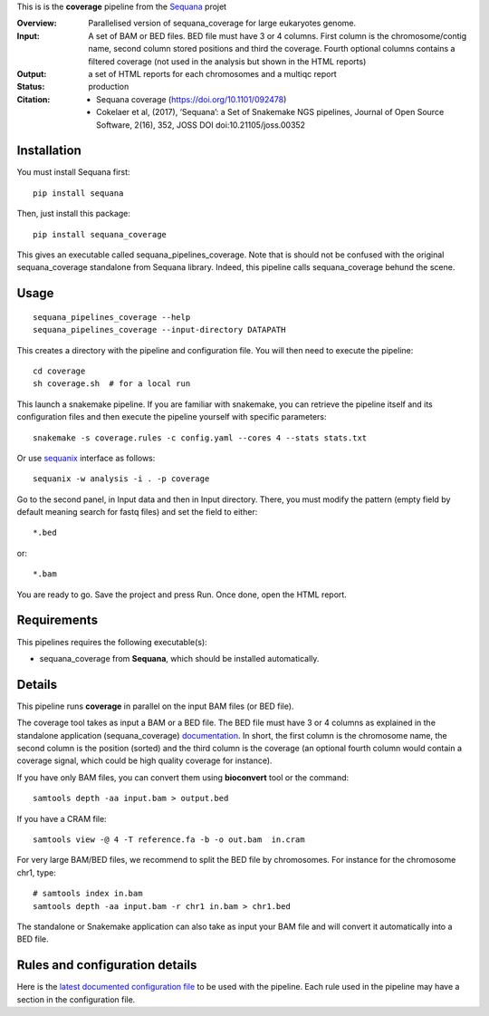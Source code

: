 This is is the **coverage** pipeline from the `Sequana <https://sequana.readthedocs.org>`_ projet

:Overview: Parallelised version of sequana_coverage for large eukaryotes genome.
:Input: A set of BAM or BED files. BED file must have 3 or 4 columns. First column is
    the chromosome/contig name, second column stored positions and third the
    coverage. Fourth optional columns contains a filtered coverage (not used in
    the analysis but shown in the HTML reports)
:Output: a set of HTML reports for each chromosomes and a multiqc report
:Status: production
:Citation: 
    - Sequana coverage (https://doi.org/10.1101/092478)
    - Cokelaer et al, (2017), ‘Sequana’: a Set of Snakemake NGS pipelines, Journal of Open Source Software, 2(16), 352, JOSS DOI doi:10.21105/joss.00352


Installation
~~~~~~~~~~~~

You must install Sequana first::

    pip install sequana

Then, just install this package::

    pip install sequana_coverage

This gives an executable called sequana_pipelines_coverage. Note that is should
not be confused with the original sequana_coverage standalone from Sequana
library. Indeed, this pipeline calls sequana_coverage behund the scene. 

Usage
~~~~~

::

    sequana_pipelines_coverage --help
    sequana_pipelines_coverage --input-directory DATAPATH 

This creates a directory with the pipeline and configuration file. You will then need 
to execute the pipeline::

    cd coverage
    sh coverage.sh  # for a local run

This launch a snakemake pipeline. If you are familiar with snakemake, you can 
retrieve the pipeline itself and its configuration files and then execute the pipeline yourself with specific parameters::

    snakemake -s coverage.rules -c config.yaml --cores 4 --stats stats.txt

Or use `sequanix <https://sequana.readthedocs.io/en/master/sequanix.html>`_ interface as follows::

    sequanix -w analysis -i . -p coverage

Go to the second panel, in Input data and then in Input directory. There, you
must modify the pattern (empty field by default meaning search for fastq files)
and set the field to either::

    *.bed

or::

    *.bam


You are ready to go. Save the project and press Run. Once done, open the HTML report.




Requirements
~~~~~~~~~~~~

This pipelines requires the following executable(s):

- sequana_coverage from **Sequana**, which should be installed automatically.

.. image:: https://raw.githubusercontent.com/sequana/sequana_coverage/master/sequana_pipelines/coverage/dag.png


Details
~~~~~~~~~

This pipeline runs **coverage** in parallel on the input BAM files (or BED file). 


The coverage tool takes as input a BAM or a BED file. The BED file must have 3
or 4 columns as explained in the standalone application (sequana_coverage) 
`documentation <http://sequana.readthedocs.io/en/master/applications.html?highlight=coverage#sequana-coverage>`_. 
In short, the first column is the chromosome name, the second column is the
position (sorted) and the third column is the coverage (an optional fourth
column would contain a coverage signal, which could be high quality coverage for
instance).

If you have only BAM files, you can convert them using **bioconvert** tool or
the command::

    samtools depth -aa input.bam > output.bed

If you have a CRAM file::

    samtools view -@ 4 -T reference.fa -b -o out.bam  in.cram

For very large BAM/BED files, we recommend to split the BED file by
chromosomes. For instance for the chromosome  chr1, type::

    # samtools index in.bam
    samtools depth -aa input.bam -r chr1 in.bam > chr1.bed

The standalone or Snakemake application can also take as input your BAM file and
will convert it automatically into a BED file.


Rules and configuration details
~~~~~~~~~~~~~~~~~~~~~~~~~~~~~~~

Here is the `latest documented configuration file <https://raw.githubusercontent.com/sequana/sequana_coverage/master/sequana_pipelines/coverage/config.yaml>`_
to be used with the pipeline. Each rule used in the pipeline may have a section in the configuration file. 

